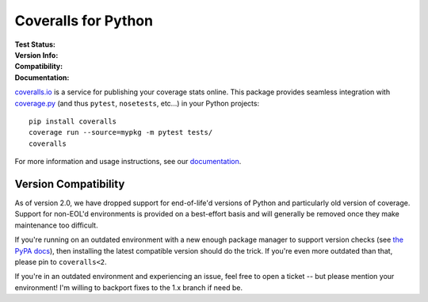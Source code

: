 Coveralls for Python
====================

:Test Status:
    .. image:: https://img.shields.io/circleci/project/github/TheKevJames/coveralls-python/master.svg?style=flat-square&label=CircleCI
        :target: https://circleci.com/gh/TheKevJames/coveralls-python

    .. image:: https://img.shields.io/travis/TheKevJames/coveralls-python/master.svg?style=flat-square&label=TravisCI
        :target: https://travis-ci.org/TheKevJames/coveralls-python

    .. image:: https://img.shields.io/github/workflow/status/TheKevJames/coveralls-python/coveralls/master?style=flat-square&label=Github%20Actions
        :target: https://github.com/TheKevJames/coveralls-python/actions

    .. image:: https://img.shields.io/coveralls/TheKevJames/coveralls-python/master.svg?style=flat-square&label=Coverage
        :target: https://coveralls.io/r/TheKevJames/coveralls-python

:Version Info:
    .. image:: https://img.shields.io/conda/v/conda-forge/coveralls?style=flat-square&label=Conda
        :target: https://anaconda.org/conda-forge/coveralls

    .. image:: https://img.shields.io/pypi/v/coveralls.svg?style=flat-square&label=PyPI
        :target: https://pypi.org/project/coveralls/

    .. image:: https://img.shields.io/conda/dn/conda-forge/coveralls?label=Conda%20Downloads&style=flat-square
        :target: https://anaconda.org/conda-forge/coveralls

    .. image:: https://img.shields.io/pypi/dm/coveralls.svg?style=flat-square&label=PyPI%20Downloads
        :target: https://pypi.org/project/coveralls/

:Compatibility:
    .. image:: https://img.shields.io/pypi/pyversions/coveralls.svg?style=flat-square&label=Python%20Versions
        :target: https://pypi.org/project/coveralls/

    .. image:: https://img.shields.io/pypi/implementation/coveralls.svg?style=flat-square&label=Python%20Implementations
        :target: https://pypi.org/project/coveralls/

:Documentation:
    .. image:: https://img.shields.io/readthedocs/coveralls-python?style=flat-square&label=Docs
        :target: http://coveralls-python.readthedocs.io/en/latest/

`coveralls.io`_ is a service for publishing your coverage stats online. This
package provides seamless integration with `coverage.py`_ (and thus ``pytest``,
``nosetests``, etc...) in your Python projects::

    pip install coveralls
    coverage run --source=mypkg -m pytest tests/
    coveralls

For more information and usage instructions, see our `documentation`_.

Version Compatibility
---------------------

As of version 2.0, we have dropped support for end-of-life'd versions of Python
and particularly old version of coverage. Support for non-EOL'd environments is
provided on a best-effort basis and will generally be removed once they make
maintenance too difficult.

If you're running on an outdated environment with a new enough package manager
to support version checks (see `the PyPA docs`_), then installing the latest
compatible version should do the trick. If you're even more outdated than that,
please pin to ``coveralls<2``.

If you're in an outdated environment and experiencing an issue, feel free to
open a ticket -- but please mention your environment! I'm willing to backport
fixes to the 1.x branch if need be.

.. _Docs: http://coveralls-python.readthedocs.io/en/latest/
.. _coverage.py: https://coverage.readthedocs.io/en/latest/
.. _coveralls.io: https://coveralls.io/
.. _documentation: http://coveralls-python.readthedocs.io/en/latest/
.. _the PyPA docs: https://packaging.python.org/guides/distributing-packages-using-setuptools/#python-requires
